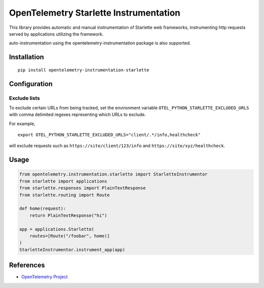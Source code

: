 OpenTelemetry Starlette Instrumentation
=======================================

|pypi|

.. |pypi| image:: https://badge.fury.io/py/opentelemetry-instrumentation-starlette.svg
   :target: https://pypi.org/project/opentelemetry-instrumentation-starlette/


This library provides automatic and manual instrumentation of Starlette web frameworks,
instrumenting http requests served by applications utilizing the framework.

auto-instrumentation using the opentelemetry-instrumentation package is also supported.

Installation
------------

::

    pip install opentelemetry-instrumentation-starlette

Configuration
-------------

Exclude lists
*************
To exclude certain URLs from being tracked, set the environment variable ``OTEL_PYTHON_STARLETTE_EXCLUDED_URLS`` with comma delimited regexes representing which URLs to exclude.

For example,

::

    export OTEL_PYTHON_STARLETTE_EXCLUDED_URLS="client/.*/info,healthcheck"

will exclude requests such as ``https://site/client/123/info`` and ``https://site/xyz/healthcheck``.


Usage
-----

.. code-block:: python

    from opentelemetry.instrumentation.starlette import StarletteInstrumentor
    from starlette import applications
    from starlette.responses import PlainTextResponse
    from starlette.routing import Route

    def home(request):
        return PlainTextResponse("hi")

    app = applications.Starlette(
        routes=[Route("/foobar", home)]
    )
    StarletteInstrumentor.instrument_app(app)


References
----------

* `OpenTelemetry Project <https://opentelemetry.io/>`_
